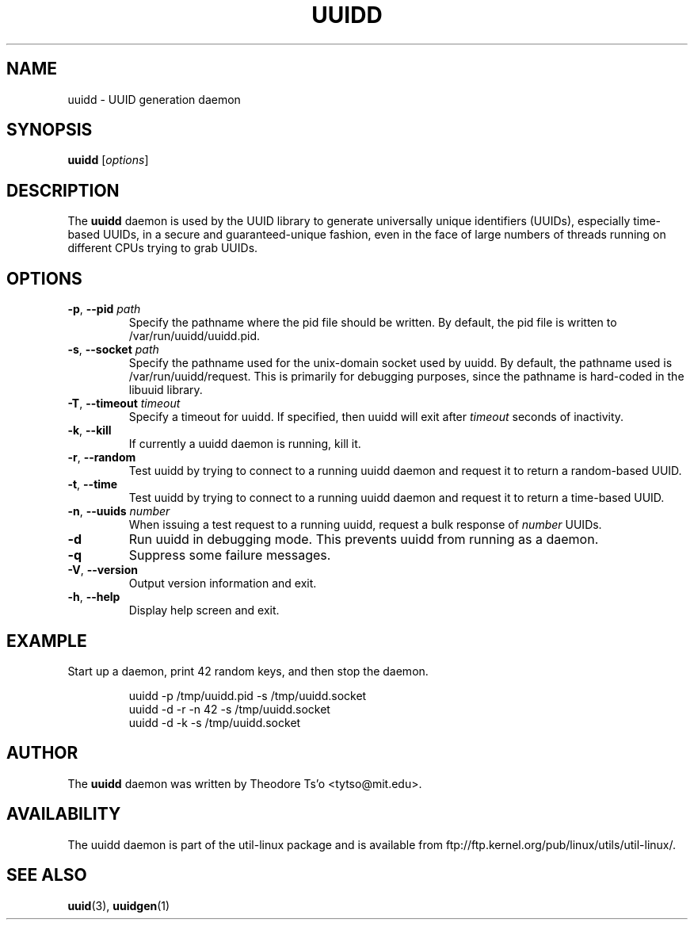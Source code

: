 .\" -*- nroff -*-
.\" Copyright 2007 by Theodore Ts'o.  All Rights Reserved.
.\" This file may be copied under the terms of the GNU Public License.
.\"
.TH UUIDD 8 "June 2011" "util-linux" "System Administration"
.SH NAME
uuidd \- UUID generation daemon
.SH SYNOPSIS
.B uuidd
.RI [ options ]
.SH DESCRIPTION
The
.B uuidd
daemon is used by the UUID library to generate
universally unique identifiers (UUIDs), especially time-based UUIDs,
in a secure and guaranteed-unique fashion, even in the face of large
numbers of threads running on different CPUs trying to grab UUIDs.
.SH OPTIONS
.TP
.BR \-p , " \-\-pid " \fIpath\fR
Specify the pathname where the pid file should be written.  By default,
the pid file is written to /var/run/uuidd/uuidd.pid.
.TP
.BR \-s , " \-\-socket " \fIpath\fR
Specify the pathname used for the unix-domain socket used by uuidd.  By
default, the pathname used is /var/run/uuidd/request.  This is primarily
for debugging purposes, since the pathname is hard-coded in the libuuid
library.
.TP
.BR \-T , " \-\-timeout " \fItimeout\fR
Specify a timeout for uuidd.  If specified, then uuidd will exit after
.I timeout
seconds of inactivity.
.TP
.BR \-k , " \-\-kill "
If currently a uuidd daemon is running, kill it.
.TP
.BR \-r , " \-\-random "
Test uuidd by trying to connect to a running uuidd daemon and
request it to return a random-based UUID.
.TP
.BR \-t , " \-\-time "
Test uuidd by trying to connect to a running uuidd daemon and
request it to return a time-based UUID.
.TP
.BR \-n , " \-\-uuids " \fInumber\fR
When issuing a test request to a running uuidd, request a bulk response
of
.I number
UUIDs.
.TP
.B \-d
Run uuidd in debugging mode.  This prevents uuidd from running as a daemon.
.TP
.BI \-q
Suppress some failure messages.
.TP
.BR \-V , " \-\-version "
Output version information and exit.
.TP
.BR \-h , " \-\-help "
Display help screen and exit.
.SH EXAMPLE
Start up a daemon, print 42 random keys, and then stop the daemon.
.PP
.RS
.nf
uuidd -p /tmp/uuidd.pid -s /tmp/uuidd.socket
uuidd -d -r -n 42 -s /tmp/uuidd.socket
uuidd -d -k -s /tmp/uuidd.socket
.nf
.RE
.SH AUTHOR
The
.B uuidd
daemon was written by Theodore Ts'o <tytso@mit.edu>.
.SH AVAILABILITY
The uuidd daemon is part of the util-linux package and is available from
ftp://ftp.kernel.org/pub/linux/utils/util-linux/.
.SH "SEE ALSO"
.BR uuid (3),
.BR uuidgen (1)
